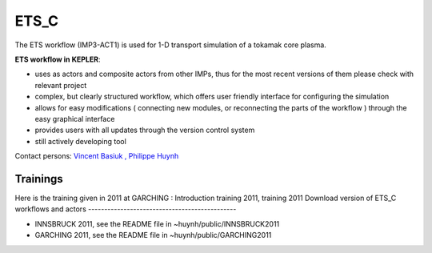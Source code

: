 .. _ETS_C_KEPLER:

ETS_C
=====

The ETS workflow (IMP3-ACT1) is used for 1-D transport simulation of a
tokamak core plasma.

**ETS workflow in KEPLER**:

-  uses as actors and composite actors from other IMPs, thus for the
   most recent versions of them please check with relevant project
-  complex, but clearly structured workflow, which offers user friendly
   interface for configuring the simulation
-  allows for easy modifications (
   connecting new modules, or reconnecting the parts of the workflow
   ) through the easy graphical interface
-  provides users with all updates through the version control system
-  still actively developing tool

Contact persons: `Vincent
Basiuk <mailto:vincent.basiuk@cea.fr?subject=ETS%20in%20KEPLER>`__ `,
Philippe
Huynh <mailto:philippe.huynh@cea.fr?subject=ETS%20in%20KEPLER>`__

Trainings
---------

Here is the training given in 2011 at GARCHING :
Introduction training 2011,
training 2011
Download version of ETS_C workflows and actors
----------------------------------------------

-  INNSBRUCK 2011, see the README file in ~huynh/public/INNSBRUCK2011
-  GARCHING 2011, see the README file in ~huynh/public/GARCHING2011

